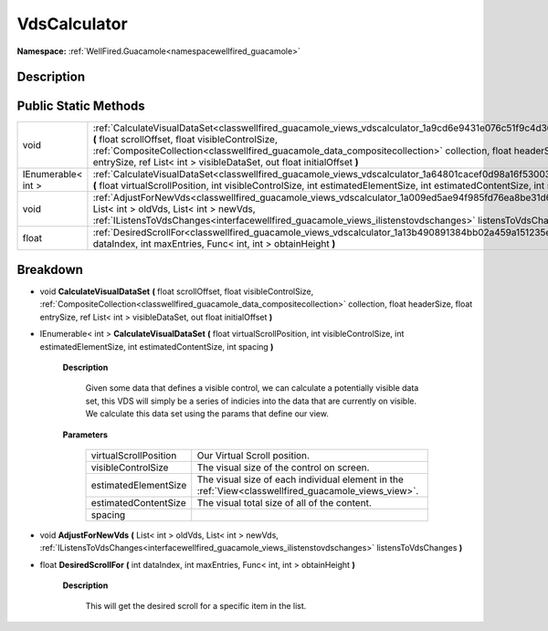 .. _classwellfired_guacamole_views_vdscalculator:

VdsCalculator
==============

**Namespace:** :ref:`WellFired.Guacamole<namespacewellfired_guacamole>`

Description
------------



Public Static Methods
----------------------

+---------------------+----------------------------------------------------------------------------------------------------------------------------------------------------------------------------------------------------------------------------------------------------------------------------------------------------------------------------------------------------------------+
|void                 |:ref:`CalculateVisualDataSet<classwellfired_guacamole_views_vdscalculator_1a9cd6e9431e076c51f9c4d36bf15e0bfd>` **(** float scrollOffset, float visibleControlSize, :ref:`CompositeCollection<classwellfired_guacamole_data_compositecollection>` collection, float headerSize, float entrySize, ref List< int > visibleDataSet, out float initialOffset **)**   |
+---------------------+----------------------------------------------------------------------------------------------------------------------------------------------------------------------------------------------------------------------------------------------------------------------------------------------------------------------------------------------------------------+
|IEnumerable< int >   |:ref:`CalculateVisualDataSet<classwellfired_guacamole_views_vdscalculator_1a64801cacef0d98a16f530030ff2dc37b>` **(** float virtualScrollPosition, int visibleControlSize, int estimatedElementSize, int estimatedContentSize, int spacing **)**                                                                                                                 |
+---------------------+----------------------------------------------------------------------------------------------------------------------------------------------------------------------------------------------------------------------------------------------------------------------------------------------------------------------------------------------------------------+
|void                 |:ref:`AdjustForNewVds<classwellfired_guacamole_views_vdscalculator_1a009ed5ae94f985fd76ea8be31d602318>` **(** List< int > oldVds, List< int > newVds, :ref:`IListensToVdsChanges<interfacewellfired_guacamole_views_ilistenstovdschanges>` listensToVdsChanges **)**                                                                                            |
+---------------------+----------------------------------------------------------------------------------------------------------------------------------------------------------------------------------------------------------------------------------------------------------------------------------------------------------------------------------------------------------------+
|float                |:ref:`DesiredScrollFor<classwellfired_guacamole_views_vdscalculator_1a13b490891384bb02a459a151235e3170>` **(** int dataIndex, int maxEntries, Func< int, int > obtainHeight **)**                                                                                                                                                                               |
+---------------------+----------------------------------------------------------------------------------------------------------------------------------------------------------------------------------------------------------------------------------------------------------------------------------------------------------------------------------------------------------------+

Breakdown
----------

.. _classwellfired_guacamole_views_vdscalculator_1a9cd6e9431e076c51f9c4d36bf15e0bfd:

- void **CalculateVisualDataSet** **(** float scrollOffset, float visibleControlSize, :ref:`CompositeCollection<classwellfired_guacamole_data_compositecollection>` collection, float headerSize, float entrySize, ref List< int > visibleDataSet, out float initialOffset **)**

.. _classwellfired_guacamole_views_vdscalculator_1a64801cacef0d98a16f530030ff2dc37b:

- IEnumerable< int > **CalculateVisualDataSet** **(** float virtualScrollPosition, int visibleControlSize, int estimatedElementSize, int estimatedContentSize, int spacing **)**

    **Description**

        Given some data that defines a visible control, we can calculate a potentially visible data set, this VDS will simply be a series of indicies into the data that are currently on visible. We calculate this data set using the params that define our view. 

    **Parameters**

        +------------------------+------------------------------------------------------------------------------------------------------+
        |virtualScrollPosition   |Our Virtual Scroll position.                                                                          |
        +------------------------+------------------------------------------------------------------------------------------------------+
        |visibleControlSize      |The visual size of the control on screen.                                                             |
        +------------------------+------------------------------------------------------------------------------------------------------+
        |estimatedElementSize    |The visual size of each individual element in the :ref:`View<classwellfired_guacamole_views_view>`.   |
        +------------------------+------------------------------------------------------------------------------------------------------+
        |estimatedContentSize    |The visual total size of all of the content.                                                          |
        +------------------------+------------------------------------------------------------------------------------------------------+
        |spacing                 |                                                                                                      |
        +------------------------+------------------------------------------------------------------------------------------------------+
        
.. _classwellfired_guacamole_views_vdscalculator_1a009ed5ae94f985fd76ea8be31d602318:

- void **AdjustForNewVds** **(** List< int > oldVds, List< int > newVds, :ref:`IListensToVdsChanges<interfacewellfired_guacamole_views_ilistenstovdschanges>` listensToVdsChanges **)**

.. _classwellfired_guacamole_views_vdscalculator_1a13b490891384bb02a459a151235e3170:

- float **DesiredScrollFor** **(** int dataIndex, int maxEntries, Func< int, int > obtainHeight **)**

    **Description**

        This will get the desired scroll for a specific item in the list. 

